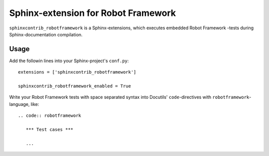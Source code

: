 Sphinx-extension for Robot Framework
====================================

``sphinxcontrib_robotframework`` is a Sphinx-extensions, which executes
embedded Robot Framework -tests during Sphinx-documentation compilation.

Usage
-----

Add the followin lines into your Sphinx-project's ``conf.py``::

    extensions = ['sphinxcontrib_robotframework']

    sphinxcontrib_robotframework_enabled = True

Write your Robot Framework tests with space separated syntax into Docutils'
``code``-directives with ``robotframework``-language, like::

    .. code:: robotframework

       *** Test cases ***

       ...
